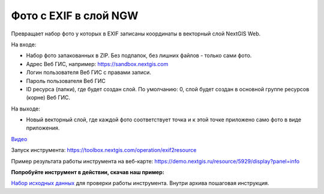 Фото с EXIF в слой NGW
======================

Превращает набор фото у которых в EXIF записаны координаты в векторный слой NextGIS Web.

На входе:

*  Набор фото запакованных в ZIP. Без подпапок, без лишних файлов - только сами фото.
*  Адрес Веб ГИС, например: https://sandbox.nextgis.com
*  Логин пользователя Веб ГИС с правами записи.
*  Пароль пользователя Веб ГИС
*  ID ресурса (папки), где будет создан слой. По умолчанию: 0, слой будет создан в основной группе ресурсов (корне) Веб ГИС.

На выходе:

* Новый векторный слой, где каждой фото соответствует точка и к этой точке приложено само фото в виде приложения.

`Видео <https://youtu.be/7LHXa_8IUzo?si=jPoPYN6fzczblRCw>`_

Запуск инструмента: https://toolbox.nextgis.com/operation/exif2resource

Пример результата работы инструмента на веб-карте: https://demo.nextgis.ru/resource/5929/display?panel=info

**Попробуйте инструмент в действии, скачав наш пример:**

`Набор исходных данных <https://nextgis.ru/data/toolbox/exif2resource/exif2resource_inputs_ru.zip>`_ для проверки работы инструмента. Внутри архива пошаговая инструкция.


